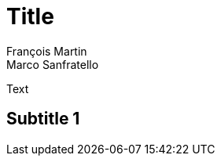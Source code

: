 = Title
François Martin; Marco Sanfratello

// Path to the code references
:sourcedir: ../src/main/java
:sourcedirdemo: ../workbenchfx-demo/src/main/java

Text

== Subtitle 1
